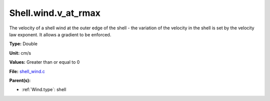 Shell.wind.v_at_rmax
====================
The velocity of a shell wind at the outer edge of the
shell - the variation of the velocity in the shell is
set by the velocity law exponent. It allows a gradient
to be enforced.

**Type:** Double

**Unit:** cm/s

**Values:** Greater than or equal to 0

**File:** `shell_wind.c <https://github.com/agnwinds/python/blob/master/source/shell_wind.c>`_


**Parent(s):**

* :ref:`Wind.type`: shell



